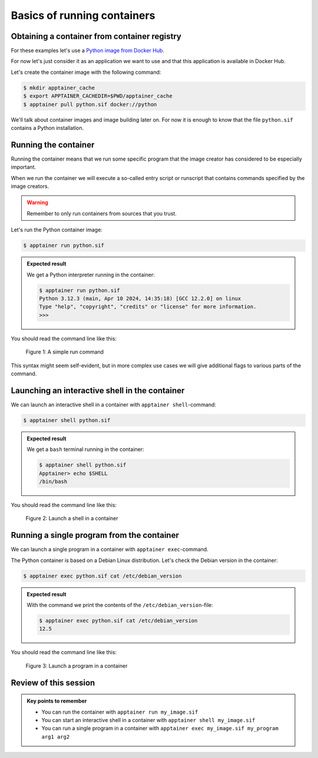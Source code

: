 Basics of running containers
============================

.. objectives::

   * Learn what methods are available to run a container


Obtaining a container from container registry
---------------------------------------------

For these examples let's use a
`Python image from Docker Hub <https://hub.docker.com/_/python>`__.

For now let's just consider it as an application we want
to use and that this application is available in Docker Hub.

Let's create the container image with the following command:

.. code-block:: console

   $ mkdir apptainer_cache
   $ export APPTAINER_CACHEDIR=$PWD/apptainer_cache
   $ apptainer pull python.sif docker://python

We'll talk about container images and image building later on.
For now it is enough to know that the file ``python.sif`` contains
a Python installation.

Running the container
---------------------

Running the container means that we run some specific program
that the image creator has considered to be especially important.

When we run the container we will execute a so-called entry script
or runscript that contains commands specified by the image creators.

.. warning::

   Remember to only run containers from sources that you trust.

Let's run the Python container image:

.. code-block:: console

   $ apptainer run python.sif

.. admonition:: Expected result
   :class: dropdown

   We get a Python interpreter running in the container:

   .. code-block:: console

      $ apptainer run python.sif 
      Python 3.12.3 (main, Apr 10 2024, 14:35:18) [GCC 12.2.0] on linux
      Type "help", "copyright", "credits" or "license" for more information.
      >>> 


You should read the command line like this:

.. figure:: img/run_example.svg

   Figure 1: A simple run command

This syntax might seem self-evident, but in more complex use cases we will give
additional flags to various parts of the command.


Launching an interactive shell in the container
-----------------------------------------------

We can launch an interactive shell in a container with
``apptainer shell``-command:

.. code-block:: console

   $ apptainer shell python.sif

.. admonition:: Expected result
   :class: dropdown

   We get a ``bash`` terminal running in the container:

   .. code-block:: console

      $ apptainer shell python.sif 
      Apptainer> echo $SHELL
      /bin/bash

You should read the command line like this:

.. figure:: img/shell_example.svg

   Figure 2: Launch a shell in a container


Running a single program from the container
-------------------------------------------

We can launch a single program in a container with
``apptainer exec``-command.

The Python container is based on a Debian Linux distribution.
Let's check the Debian version in the container:

.. code-block:: console

   $ apptainer exec python.sif cat /etc/debian_version

.. admonition:: Expected result
   :class: dropdown

   With the command we print the contents of the
   ``/etc/debian_version``-file:

   .. code-block:: console

      $ apptainer exec python.sif cat /etc/debian_version
      12.5

You should read the command line like this:

.. figure:: img/exec_example.svg

   Figure 3: Launch a program in a container


Review of this session
----------------------

.. admonition:: Key points to remember

   - You can run the container with ``apptainer run my_image.sif``
   - You can start an interactive shell in a container with ``apptainer shell my_image.sif``
   - You can run a single program in a container with ``apptainer exec my_image.sif my_program arg1 arg2``
